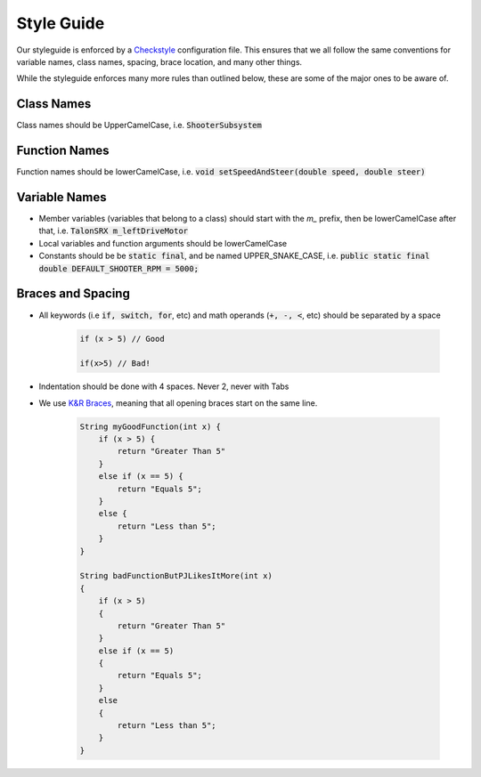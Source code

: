 .. _style-guide:


Style Guide
===========

Our styleguide is enforced by a Checkstyle_ configuration file. This ensures that we all follow the same conventions
for variable names, class names, spacing, brace location, and many other things.

While the styleguide enforces many more rules than outlined below, these are some of the major ones to be aware of.

Class Names
-----------
Class names should be UpperCamelCase, i.e. :code:`ShooterSubsystem`

Function Names
--------------
Function names should be lowerCamelCase, i.e. :code:`void setSpeedAndSteer(double speed, double steer)`

Variable Names
--------------

- Member variables (variables that belong to a class) should start with the `m_` prefix, then be lowerCamelCase after that, i.e. :code:`TalonSRX m_leftDriveMotor`
- Local variables and function arguments should be lowerCamelCase
- Constants should be be :code:`static final`, and be named UPPER_SNAKE_CASE, i.e. :code:`public static final double DEFAULT_SHOOTER_RPM = 5000;`

Braces and Spacing
------------------

- All keywords (i.e :code:`if, switch, for`, etc) and math operands (:code:`+, -, <`, etc) should be separated by a space

    .. code-block:: java

        if (x > 5) // Good

        if(x>5) // Bad!

- Indentation should be done with 4 spaces. Never 2, never with Tabs

- We use `K&R Braces`_, meaning that all opening braces start on the same line.

    .. code-block:: java
    
        String myGoodFunction(int x) {
            if (x > 5) {
                return "Greater Than 5"
            }
            else if (x == 5) {
                return "Equals 5";
            }
            else {
                return "Less than 5";
            }
        }

        String badFunctionButPJLikesItMore(int x)
        {
            if (x > 5) 
            {
                return "Greater Than 5"
            }
            else if (x == 5) 
            {
                return "Equals 5";
            }
            else 
            {
                return "Less than 5";
            }
        }


.. _Checkstyle: https://checkstyle.sourceforge.io/
.. _K&R Braces: https://en.wikipedia.org/wiki/Indentation_style#K&R_style